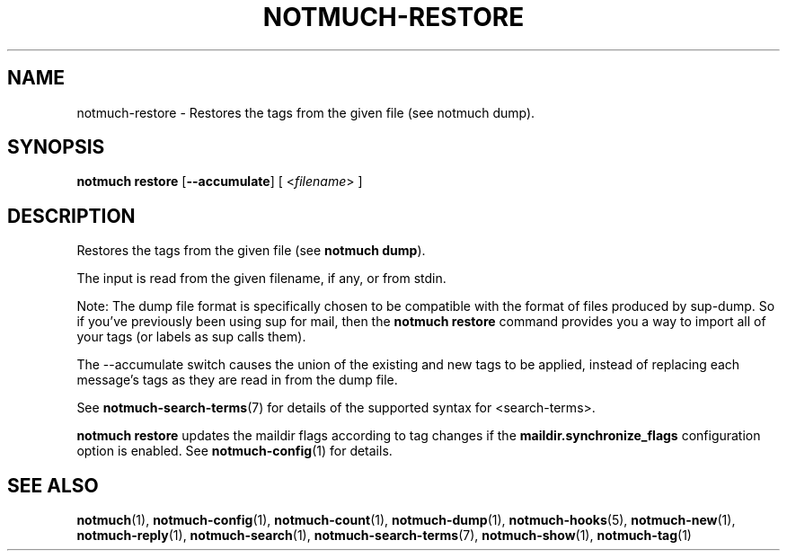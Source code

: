 .TH NOTMUCH-RESTORE 1 2012-06-01 "Notmuch 0.13.2"
.SH NAME
notmuch-restore \- Restores the tags from the given file (see notmuch dump).

.SH SYNOPSIS

.B "notmuch restore"
.RB [ "--accumulate" ]
.RI "[ <" filename "> ]"

.SH DESCRIPTION

Restores the tags from the given file (see
.BR "notmuch dump" ")."

The input is read from the given filename, if any, or from stdin.

Note: The dump file format is specifically chosen to be
compatible with the format of files produced by sup-dump.
So if you've previously been using sup for mail, then the
.B "notmuch restore"
command provides you a way to import all of your tags (or labels as
sup calls them).

The --accumulate switch causes the union of the existing and new tags to be
applied, instead of replacing each message's tags as they are read in from the
dump file.

See \fBnotmuch-search-terms\fR(7)
for details of the supported syntax for <search-terms>.

.B "notmuch restore"
updates the maildir flags according to tag changes if the
.B "maildir.synchronize_flags"
configuration option is enabled. See \fBnotmuch-config\fR(1) for
details.

.RE
.SH SEE ALSO

\fBnotmuch\fR(1), \fBnotmuch-config\fR(1), \fBnotmuch-count\fR(1),
\fBnotmuch-dump\fR(1), \fBnotmuch-hooks\fR(5), \fBnotmuch-new\fR(1),
\fBnotmuch-reply\fR(1), \fBnotmuch-search\fR(1),
\fBnotmuch-search-terms\fR(7), \fBnotmuch-show\fR(1),
\fBnotmuch-tag\fR(1)
